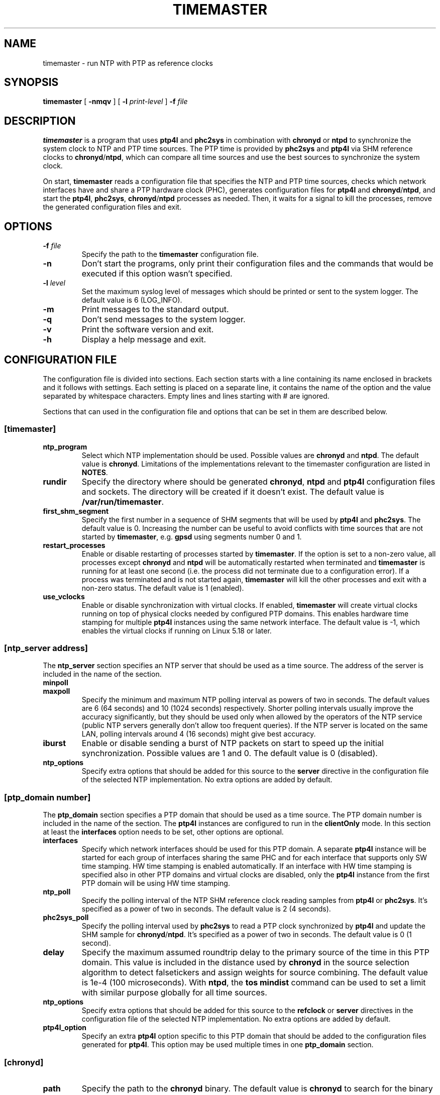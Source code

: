 .TH TIMEMASTER 8 "January 2021" "linuxptp"
.SH NAME

timemaster - run NTP with PTP as reference clocks

.SH SYNOPSIS

.B timemaster
[
.B \-nmqv
] [
.BI \-l " print-level"
]
.BI \-f " file"

.SH DESCRIPTION
\fBtimemaster\fR is a program that uses \fBptp4l\fR and \fBphc2sys\fR in
combination with \fBchronyd\fR or \fBntpd\fR to synchronize the system clock to
NTP and PTP time sources. The PTP time is provided by \fBphc2sys\fR and
\fBptp4l\fR via SHM reference clocks to \fBchronyd\fR/\fBntpd\fR, which
can compare all time sources and use the best sources to synchronize the system
clock.

On start, \fBtimemaster\fR reads a configuration file that specifies the NTP
and PTP time sources, checks which network interfaces have and share a PTP
hardware clock (PHC), generates configuration files for \fBptp4l\fR and
\fBchronyd\fR/\fBntpd\fR, and start the \fBptp4l\fR, \fBphc2sys\fR,
\fBchronyd\fR/\fBntpd\fR processes as needed. Then, it waits for a signal to
kill the processes, remove the generated configuration files and exit.

.SH OPTIONS

.TP
.BI \-f " file"
Specify the path to the \fBtimemaster\fR configuration file.
.TP
.BI \-n
Don't start the programs, only print their configuration files and the commands
that would be executed if this option wasn't specified.
.TP
.BI \-l " level"
Set the maximum syslog level of messages which should be printed or sent to
the system logger. The default value is 6 (LOG_INFO).
.TP
.B \-m
Print messages to the standard output.
.TP
.B \-q
Don't send messages to the system logger.
.TP
.B \-v
Print the software version and exit.
.TP
.BI \-h
Display a help message and exit.

.SH CONFIGURATION FILE

The configuration file is divided into sections. Each section starts with a
line containing its name enclosed in brackets and it follows with settings.
Each setting is placed on a separate line, it contains the name of the
option and the value separated by whitespace characters. Empty lines and lines
starting with # are ignored.

Sections that can used in the configuration file and options that can be set in
them are described below.

.SS [timemaster]

.TP
.B ntp_program
Select which NTP implementation should be used. Possible values are
\fBchronyd\fR and \fBntpd\fR. The default value is \fBchronyd\fR. Limitations
of the implementations relevant to the timemaster configuration are listed in
\fBNOTES\fR.

.TP
.B rundir
Specify the directory where should be generated \fBchronyd\fR, \fBntpd\fR and
\fBptp4l\fR configuration files and sockets. The directory will be created if
it doesn't exist. The default value is \fB/var/run/timemaster\fR.

.TP
.B first_shm_segment
Specify the first number in a sequence of SHM segments that will be used by
\fBptp4l\fR and \fBphc2sys\fR. The default value is 0. Increasing the number
can be useful to avoid conflicts with time sources that are not started by
\fBtimemaster\fR, e.g. \fBgpsd\fR using segments number 0 and 1.

.TP
.B restart_processes
Enable or disable restarting of processes started by \fBtimemaster\fR. If the
option is set to a non-zero value, all processes except \fBchronyd\fR and
\fBntpd\fR will be automatically restarted when terminated and \fBtimemaster\fR
is running for at least one second (i.e. the process did not terminate due to a
configuration error). If a process was terminated and is not started again,
\fBtimemaster\fR will kill the other processes and exit with a non-zero status.
The default value is 1 (enabled).

.TP
.B use_vclocks
Enable or disable synchronization with virtual clocks. If enabled,
\fBtimemaster\fR will create virtual clocks running on top of physical clocks
needed by configured PTP domains. This enables hardware time stamping for
multiple \fBptp4l\fR instances using the same network interface. The default
value is -1, which enables the virtual clocks if running on Linux 5.18 or
later.

.SS [ntp_server address]

The \fBntp_server\fR section specifies an NTP server that should be used as a
time source. The address of the server is included in the name of the section.

.TP
.B minpoll
.TQ
.B maxpoll
Specify the minimum and maximum NTP polling interval as powers of two in
seconds. The default values are 6 (64 seconds) and 10 (1024 seconds)
respectively. Shorter polling intervals usually improve the accuracy
significantly, but they should be used only when allowed by the operators of
the NTP service (public NTP servers generally don't allow too frequent
queries). If the NTP server is located on the same LAN, polling intervals
around 4 (16 seconds) might give best accuracy.

.TP
.B iburst
Enable or disable sending a burst of NTP packets on start to speed up the
initial synchronization. Possible values are 1 and 0. The default value is 0
(disabled).

.TP
.B ntp_options
Specify extra options that should be added for this source to the \fBserver\fR
directive in the configuration file of the selected NTP implementation. No
extra options are added by default.

.SS [ptp_domain number]

The \fBptp_domain\fR section specifies a PTP domain that should be used as a
time source. The PTP domain number is included in the name of the section. The
\fBptp4l\fR instances are configured to run in the \fBclientOnly\fR mode. In
this section at least the \fBinterfaces\fR option needs to be set, other
options are optional.

.TP
.B interfaces
Specify which network interfaces should be used for this PTP domain. A separate
\fBptp4l\fR instance will be started for each group of interfaces sharing the
same PHC and for each interface that supports only SW time stamping. HW time
stamping is enabled automatically. If an interface with HW time stamping is
specified also in other PTP domains and virtual clocks are disabled, only the
\fBptp4l\fR instance from the first PTP domain will be using HW time stamping.

.TP
.B ntp_poll
Specify the polling interval of the NTP SHM reference clock reading samples
from \fBptp4l\fR or \fBphc2sys\fR. It's specified as a power of two in seconds.
The default value is 2 (4 seconds).

.TP
.B phc2sys_poll
Specify the polling interval used by \fBphc2sys\fR to read a PTP clock
synchronized by \fBptp4l\fR and update the SHM sample for
\fBchronyd\fR/\fBntpd\fR. It's specified as a power of two in seconds. The
default value is 0 (1 second).

.TP
.B delay
Specify the maximum assumed roundtrip delay to the primary source of the time
in this PTP domain. This value is included in the distance used by
\fBchronyd\fR in the source selection algorithm to detect falsetickers and
assign weights for source combining. The default value is 1e\-4 (100
microseconds). With \fBntpd\fR, the \fBtos mindist\fR command can be used to
set a limit with similar purpose globally for all time sources.

.TP
.B ntp_options
Specify extra options that should be added for this source to the
\fBrefclock\fR or \fBserver\fR directives in the configuration file of the
selected NTP implementation. No extra options are added by default.

.TP
.B ptp4l_option
Specify an extra \fBptp4l\fR option specific to this PTP domain that should be
added to the configuration files generated for \fBptp4l\fR. This option may be
used multiple times in one \fBptp_domain\fR section.

.SS [chronyd]

.TP
.B path
Specify the path to the \fBchronyd\fR binary. The default value is
\fBchronyd\fR to search for the binary in \fBPATH\fR.

.TP
.B options
Specify extra options that should be added to the \fBchronyd\fR command line.
No extra options are added by default.

.SS [chrony.conf]

Settings specified in this section are copied directly to the configuration
file generated for \fBchronyd\fR. If this section is not present in the
\fBtimemaster\fR configuration file, the following setting will be added:

.EX
makestep 1 3
.EE

This configures \fBchronyd\fR to step the system clock in the first three
updates if the offset is larger than 1 second.

.SS [ntpd]

.TP
.B path
Specify the path to the \fBntpd\fR binary. The default value is \fBntpd\fR to
search for the binary in \fBPATH\fR.

.TP
.B options
Specify extra options that should be added to the \fBntpd\fR command line. No
extra options are added by default.

.SS [ntp.conf]

Settings specified in this section are copied directly to the configuration
file generated for \fBntpd\fR. If this section is not present in the
\fBtimemaster\fR configuration file, the following settings will be added:

.EX
restrict default nomodify notrap nopeer noquery
restrict 127.0.0.1
restrict ::1
.EE

This configures \fBntpd\fR to use safe default restrictions.

.SS [phc2sys]

.TP
.B path
Specify the path to the \fBphc2sys\fR binary. The default value is
\fBphc2sys\fR to search for the binary in \fBPATH\fR.

.TP
.B options
Specify extra options that should be added to all \fBphc2sys\fR command lines.
By default, \fB\-l 5\fR is added to the command lines.

.SS [ptp4l]

.TP
.B path
Specify the path to the \fBptp4l\fR binary. The default value is \fBptp4l\fR to
search for the binary in \fBPATH\fR.

.TP
.B options
Specify extra options that should be added to all \fBptp4l\fR command lines. By
default, \fB\-l 5\fR is added to the command lines.

.SS [ptp4l.conf]
Settings specified in this section are copied directly to the global section of
the configuration files generated for all \fBptp4l\fR instances. There is no
default content of this section.

Other sections (e.g. \fB[unicast_master_table]\fR) may be specified here, but
lines beginning with the bracket need to be prefixed with the \fB>\fR character
to prevent \fBtimemaster\fR from parsing it as a beginning of another section.

.SH NOTES
For best accuracy, \fBchronyd\fR is usually preferred over \fBntpd\fR, it also
synchronizes the system clock faster. Both NTP implementations, however, have
some limitations that need to be considered before choosing the one to be used
in a given \fBtimemaster\fR configuration.

The \fBchronyd\fR limitations are:

.RS
In version 1.31 and older, the maximum number of reference clocks used at the
same time is 8. This limits the number of PHCs and interfaces using SW time
stamping that can be used for PTP.

Using polling intervals (\fBminpoll\fR, \fBmaxpoll\fR, \fBntp_poll\fR options)
shorter than 2 (4 seconds) is not recommended with versions before 1.30. With
1.30 and later values of 0 or 1 can be used for NTP sources and negative values
for PTP sources (\fBntp_poll\fR) to specify a subsecond interval.
.RE

The \fBntpd\fR limitations are:

.RS
In versions before 4.2.8p1, only the first two shared-memory segments created by
the \fBntpd\fR SHM refclock driver have owner-only access. Other segments
are created with world access, which allows any user on the system to write to
the segments and disrupt or take control over the synchronization of the clock.
In 4.2.8p1 the access was made configurable with the mode option, which is set
by \fBtimemaster\fR for owner-ownly access.

The shortest polling interval for all sources is 3 (8 seconds).

Nanosecond resolution in the SHM refclock driver is supported in version
4.2.7p303 and later, older versions have only microsecond resolution.
.RE

.SH EXAMPLES

A minimal configuration file using one NTP source and two PTP sources would be:

.EX
[ntp_server 10.1.1.1]

[ptp_domain 0]
interfaces eth0

[ptp_domain 1]
interfaces eth1
.EE

A more complex example using all \fBtimemaster\fR options would be:

.EX
[ntp_server 10.1.1.1]
minpoll 3
maxpoll 4
iburst 1
ntp_options key 12

[ptp_domain 0]
interfaces eth0 eth1
ntp_poll 0
phc2sys_poll \-2
delay 10e\-6
ntp_options prefer
ptp4l_option clock_servo linreg
ptp4l_option delay_mechanism P2P

[timemaster]
ntp_program chronyd
rundir /var/run/timemaster
first_shm_segment 1
restart_processes 0
use_vclocks 0

[chronyd]
path /usr/sbin/chronyd
options

[chrony.conf]
makestep 1 3
logchange 0.5
rtcsync
driftfile /var/lib/chrony/drift

[ntpd]
path /usr/sbin/ntpd
options \-u ntp:ntp

[ntp.conf]
restrict default nomodify notrap nopeer noquery
restrict 127.0.0.1
restrict ::1
driftfile /var/lib/ntp/drift

[phc2sys]
path /usr/sbin/phc2sys
options \-l 5

[ptp4l]
path /usr/sbin/ptp4l
options

[ptp4l.conf]
logging_level 5
.EE

.SH SEE ALSO

.BR chronyd (8),
.BR ntpd (8),
.BR phc2sys (8),
.BR ptp4l (8)
